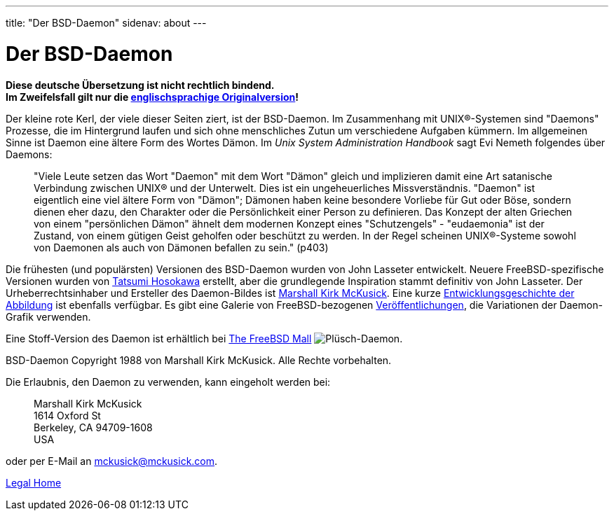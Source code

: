 ---
title: "Der BSD-Daemon"
sidenav: about
---

= Der BSD-Daemon

*Diese deutsche Übersetzung ist nicht rechtlich bindend.* +
*Im Zweifelsfall gilt nur die link:../../../copyright/daemon[englischsprachige Originalversion]!*

Der kleine rote Kerl, der viele dieser Seiten ziert, ist der BSD-Daemon. Im Zusammenhang mit UNIX(R)-Systemen sind "Daemons" Prozesse, die im Hintergrund laufen und sich ohne menschliches Zutun um verschiedene Aufgaben kümmern. Im allgemeinen Sinne ist Daemon eine ältere Form des Wortes Dämon. Im _Unix System Administration Handbook_ sagt Evi Nemeth folgendes über Daemons:

____
"Viele Leute setzen das Wort "Daemon" mit dem Wort "Dämon" gleich und implizieren damit eine Art satanische Verbindung zwischen UNIX(R) und der Unterwelt. Dies ist ein ungeheuerliches Missverständnis. "Daemon" ist eigentlich eine viel ältere Form von "Dämon"; Dämonen haben keine besondere Vorliebe für Gut oder Böse, sondern dienen eher dazu, den Charakter oder die Persönlichkeit einer Person zu definieren. Das Konzept der alten Griechen von einem "persönlichen Dämon" ähnelt dem modernen Konzept eines "Schutzengels" - "eudaemonia" ist der Zustand, von einem gütigen Geist geholfen oder beschützt zu werden. In der Regel scheinen UNIX(R)-Systeme sowohl von Daemonen als auch von Dämonen befallen zu sein." (p403)
____

Die frühesten (und populärsten) Versionen des BSD-Daemon wurden von John Lasseter entwickelt. Neuere FreeBSD-spezifische Versionen wurden von http://FromTo.Cc/hosokawa/gallery/[Tatsumi Hosokawa] erstellt, aber die grundlegende Inspiration stammt definitiv von John Lasseter. Der Urheberrechtsinhaber und Ersteller des Daemon-Bildes ist mailto:mckusick@mckusick.com[Marshall Kirk McKusick]. Eine kurze http://www.mckusick.com/beastie/index.html[Entwicklungsgeschichte der Abbildung] ist ebenfalls verfügbar. Es gibt eine Galerie von FreeBSD-bezogenen link:../../publish[Veröffentlichungen], die Variationen der Daemon-Grafik verwenden.

Eine Stoff-Version des Daemon ist erhältlich bei https://www.freebsdmall.com/cgi-bin/fm/bsdbeanie[The FreeBSD Mall] image:../../../gifs/plueschtier-tiny.jpg[Plüsch-Daemon].

BSD-Daemon Copyright 1988 von Marshall Kirk McKusick. Alle Rechte vorbehalten.

Die Erlaubnis, den Daemon zu verwenden, kann eingeholt werden bei:

____
Marshall Kirk McKusick +
1614 Oxford St +
Berkeley, CA 94709-1608 +
USA
____

oder per E-Mail an mckusick@mckusick.com.

link:..[Legal Home]
